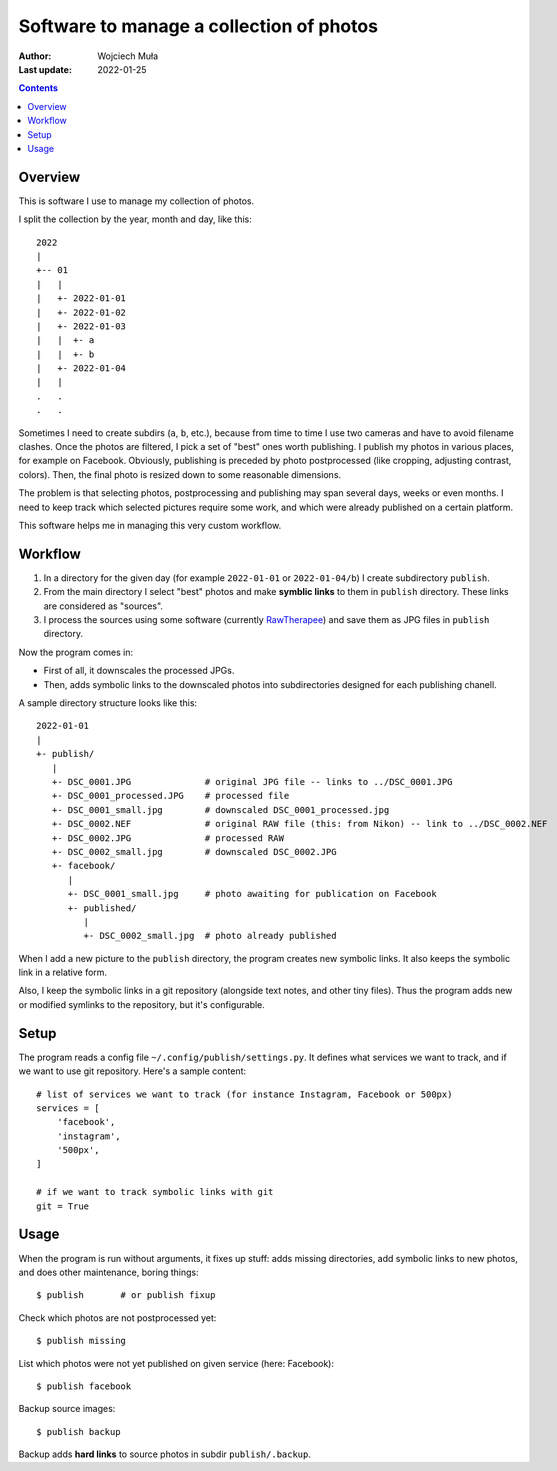 ================================================================================
         Software to manage a collection of photos
================================================================================

:Author: Wojciech Muła
:Last update: 2022-01-25


.. contents::


Overview
--------------------------------------------------------------------------------

This is software I use to manage my collection of photos.

I split the collection by the year, month and day, like this::

    2022
    |
    +-- 01       
    |   |
    |   +- 2022-01-01
    |   +- 2022-01-02
    |   +- 2022-01-03
    |   |  +- a
    |   |  +- b
    |   +- 2022-01-04
    |   |
    .   .
    .   .  


Sometimes I need to create subdirs (``a``, ``b``, etc.), because from time to
time I use two cameras and have to avoid filename clashes.  Once the photos are
filtered, I pick a set of "best" ones worth publishing. I publish my photos in
various places, for example on Facebook. Obviously, publishing is preceded by
photo postprocessed (like cropping, adjusting contrast, colors). Then, the
final photo is resized down to some reasonable dimensions.

The problem is that selecting photos, postprocessing and publishing may span
several days, weeks or even months. I need to keep track which selected
pictures require some work, and which were already published on a certain
platform.

This software helps me in managing this very custom workflow.


Workflow
--------------------------------------------------------------------------------

1. In a directory for the given day (for example ``2022-01-01`` or
   ``2022-01-04/b``) I create subdirectory ``publish``.
2. From the main directory I select "best" photos and make **symblic
   links** to them in ``publish`` directory. These links are considered
   as "sources".
3. I process the sources using some software (currently RawTherapee__)
   and save them as JPG files in ``publish`` directory.

__ https://rawtherapee.com/

Now the program comes in:

- First of all, it downscales the processed JPGs.
- Then, adds symbolic links to the downscaled photos into subdirectories
  designed for each publishing chanell.

A sample directory structure looks like this::

    2022-01-01
    |
    +- publish/
       |
       +- DSC_0001.JPG              # original JPG file -- links to ../DSC_0001.JPG
       +- DSC_0001_processed.JPG    # processed file
       +- DSC_0001_small.jpg        # downscaled DSC_0001_processed.jpg
       +- DSC_0002.NEF              # original RAW file (this: from Nikon) -- link to ../DSC_0002.NEF
       +- DSC_0002.JPG              # processed RAW
       +- DSC_0002_small.jpg        # downscaled DSC_0002.JPG
       +- facebook/
          |
          +- DSC_0001_small.jpg     # photo awaiting for publication on Facebook
          +- published/
             |
             +- DSC_0002_small.jpg  # photo already published

When I add a new picture to the ``publish`` directory, the program creates
new symbolic links. It also keeps the symbolic link in a relative form.

Also, I keep the symbolic links in a git repository (alongside text notes,
and other tiny files). Thus the program adds new or modified symlinks to
the repository, but it's configurable.


Setup
--------------------------------------------------------------------------------

The program reads a config file ``~/.config/publish/settings.py``. It defines
what services we want to track, and if we want to use git repository. Here's
a sample content::

    # list of services we want to track (for instance Instagram, Facebook or 500px)
    services = [
        'facebook',
        'instagram',
        '500px',
    ]

    # if we want to track symbolic links with git
    git = True


Usage
--------------------------------------------------------------------------------

When the program is run without arguments, it fixes up stuff: adds missing
directories, add symbolic links to new photos, and does other maintenance,
boring things::

    $ publish       # or publish fixup

Check which photos are not postprocessed yet::

    $ publish missing

List which photos were not yet published on given service (here: Facebook)::

    $ publish facebook

Backup source images::

    $ publish backup

Backup adds **hard links** to source photos in subdir ``publish/.backup``.
